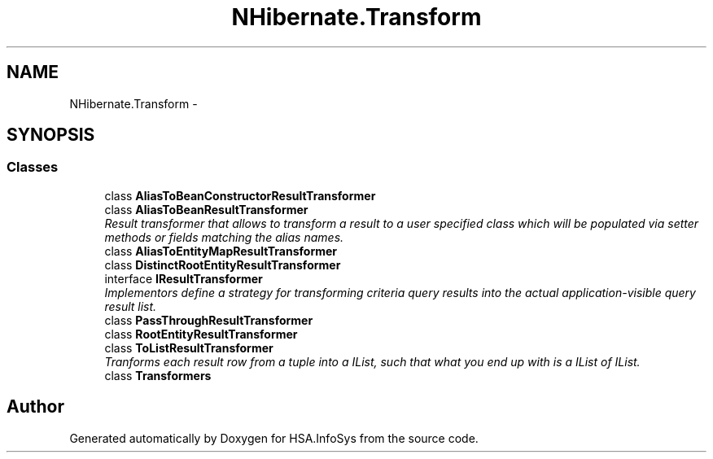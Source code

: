 .TH "NHibernate.Transform" 3 "Fri Jul 5 2013" "Version 1.0" "HSA.InfoSys" \" -*- nroff -*-
.ad l
.nh
.SH NAME
NHibernate.Transform \- 
.SH SYNOPSIS
.br
.PP
.SS "Classes"

.in +1c
.ti -1c
.RI "class \fBAliasToBeanConstructorResultTransformer\fP"
.br
.ti -1c
.RI "class \fBAliasToBeanResultTransformer\fP"
.br
.RI "\fIResult transformer that allows to transform a result to a user specified class which will be populated via setter methods or fields matching the alias names\&. \fP"
.ti -1c
.RI "class \fBAliasToEntityMapResultTransformer\fP"
.br
.ti -1c
.RI "class \fBDistinctRootEntityResultTransformer\fP"
.br
.ti -1c
.RI "interface \fBIResultTransformer\fP"
.br
.RI "\fIImplementors define a strategy for transforming criteria query results into the actual application-visible query result list\&. \fP"
.ti -1c
.RI "class \fBPassThroughResultTransformer\fP"
.br
.ti -1c
.RI "class \fBRootEntityResultTransformer\fP"
.br
.ti -1c
.RI "class \fBToListResultTransformer\fP"
.br
.RI "\fITranforms each result row from a tuple into a IList, such that what you end up with is a IList of IList\&. \fP"
.ti -1c
.RI "class \fBTransformers\fP"
.br
.in -1c
.SH "Author"
.PP 
Generated automatically by Doxygen for HSA\&.InfoSys from the source code\&.
